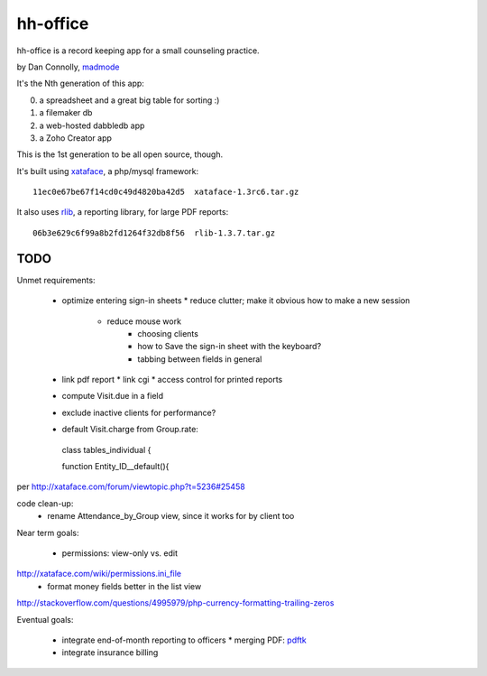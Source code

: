 hh-office
---------

hh-office is a record keeping app for a small counseling practice.

by Dan Connolly, madmode__

__ http://www.madmode.com/

It's the Nth generation of this app:

0. a spreadsheet and a great big table for sorting :)
1. a filemaker db
2. a web-hosted dabbledb app
3. a Zoho Creator app

This is the 1st generation to be all open source, though.

It's built using xataface__, a php/mysql framework::

  11ec0e67be67f14cd0c49d4820ba42d5  xataface-1.3rc6.tar.gz

It also uses rlib__, a reporting library, for large PDF reports::

  06b3e629c6f99a8b2fd1264f32db8f56  rlib-1.3.7.tar.gz

__ http://xataface.com/
__ http://rlib.sicompos.com/

TODO
====

Unmet requirements:

 * optimize entering sign-in sheets
   * reduce clutter; make it obvious how to make a new session
    * reduce mouse work
       * choosing clients
       * how to Save the sign-in sheet with the keyboard?
       * tabbing between fields in general
 * link pdf report
   * link cgi
   * access control for printed reports
 * compute Visit.due in a field
 * exclude inactive clients for performance?
 * default Visit.charge from Group.rate::

  class tables_individual {

  function Entity_ID__default(){

per http://xataface.com/forum/viewtopic.php?t=5236#25458


code clean-up:
  - rename Attendance_by_Group view, since it works for by client too

Near term goals:

 * permissions: view-only vs. edit
http://xataface.com/wiki/permissions.ini_file
 * format money fields better in the list view
http://stackoverflow.com/questions/4995979/php-currency-formatting-trailing-zeros

Eventual goals:

 * integrate end-of-month reporting to officers
   * merging PDF: pdftk__ 
 * integrate insurance billing

__ http://www.pdflabs.com/docs/build-pdftk/
